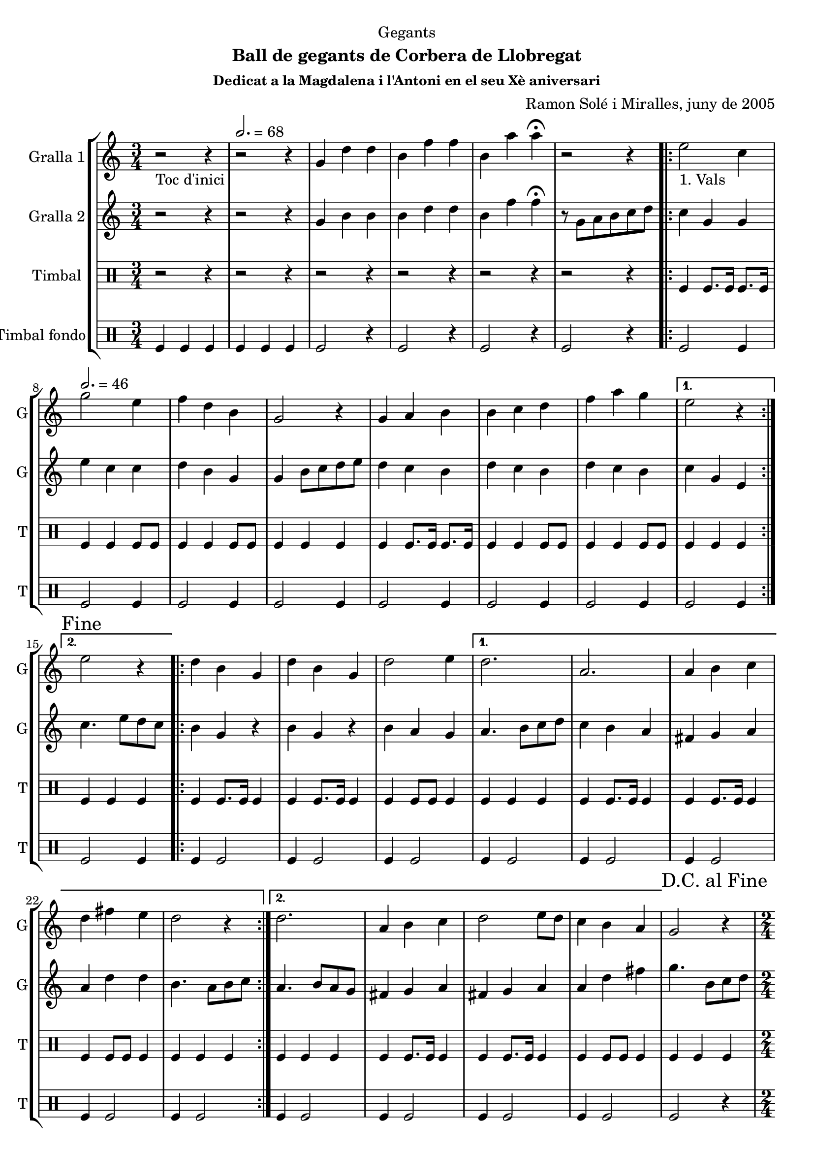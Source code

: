 \version "2.22.1"

\header {
  dedication="Gegants"
  title=""
  subtitle="Ball de gegants de Corbera de Llobregat"
  subsubtitle="Dedicat a la Magdalena i l'Antoni en el seu Xè aniversari"
  poet=""
  meter=""
  piece=""
  composer="Ramon Solé i Miralles, juny de 2005"
  arranger=""
  opus=""
  instrument=""
  copyright=""
  tagline=""
}

liniaroAa =
\relative g'
{
  \clef treble
  \key c \major
  \time 3/4
  r2 _"Toc d'inici" r4 \tempo 2. = 68  |
  r2 r4  |
  g4 d' d  |
  b4 f' f  |
  %05
  b,4 a' a\fermata  |
  r2 r4  |
  \repeat volta 2 { e2 _"1. Vals" c4 \tempo 2. = 46  |
  g'2 e4  |
  f4 d b  |
  %10
  g2 r4  |
  g4 a b  |
  b4 c d  |
  f4 a g }
  \alternative { { e2 r4 }
  %15
  { \mark "Fine" e2 r4 } }
  \repeat volta 2 { d4 b g  |
  d'4 b g  |
  d'2 e4 }
  \alternative { { d2.  |
  %20
  a2.  |
  a4 b c  |
  d4 fis e  |
  d2 r4 }
  { d2.  |
  %25
  a4 b c  |
  d2 e8 d  |
  c4 b a } }
  \mark "D.C. al Fine" g2 r4  |
  \time 2/4   \repeat volta 2 { r2   |
  %30
  \tempo 2 = 70 r2  |
  r2  |
  r2  |
  }
  \repeat volta 2 { g'4 e  |
  c4. e8  |
  %35
  d8. c16 d8 e  |
  f4 d  |
  f4 d  |
  b4. f'8  |
  g8. f16 e8 d }
  %40
  \alternative { { e4 c }
  { \mark "Fine" c4 b8 c } }
  \repeat volta 2 { d4. e8  |
  d8. c16 b8 c  |
  d4 g  |
  %45
  d2  |
  d4. e8  |
  d8. c16 b8 c }
  \alternative { { d4 b  |
  g2 }
  %50
  { d'8 e f fis  |
  g2 } }
  \repeat volta 2 { e8 e c c  |
  f8 f d4  |
  b8. d16 f8 d  |
  %55
  e4 c  |
  e8 e c c  |
  f8 f d4  |
  b8. d16 f8 d }
  \alternative { { c4 r }
  %60
  { \mark "D.C. al Fine" c4 r } }
  \time 6/8   \repeat volta 2 { g'8 a g f g  f  |
  e4 \tempo 4. = 126 e8 c d e  |
  f4 f8 d e f  |
  a4. g  |
  %65
  g8 a g f g f  |
  e4 e8 c d e  |
  f4 f8 f e d }
  \alternative { { c2. }
  { \mark "Fine" c4. c4 d8 } }
  %70
  \repeat volta 2 { e4 e8 e4 e8  |
  f4 f8 f4 f8  |
  a4 a8 a4 a8  |
  g4 r8 c,4 d8  |
  e4 e8 e4 e8  |
  %75
  f4 f8 f4 f8  |
  g4 e d }
  \alternative { { c4 r8 c4 d8 }
  { c4. c8 b c } }
  \repeat volta 2 { d4 d8 g4 g8  |
  %80
  d4 d8 c b c  |
  d4 d8 g4 g8  |
  d4 r8 c b c  |
  d4 d8 g4 g8  |
  d4 d8 c b c  |
  %85
  d8 e d c b a }
  \alternative { { g4 r8 c b c }
  { \mark "D.C. al Fine" g4 r8 r4. } } \bar "||"
}

liniaroAb =
\relative g'
{
  \clef treble
  \key c \major
  \time 3/4
  r2 r4  |
  r2 r4  |
  g4 b b  |
  b4 d d  |
  %05
  b4 f' f\fermata  |
  r8 g, a b c d  |
  \repeat volta 2 { c4 g g  |
  e'4 c c  |
  d4 b g  |
  %10
  g4 b8 c d e  |
  d4 c b  |
  d4 c b  |
  d4 c b }
  \alternative { { c4 g e }
  %15
  { c'4. e8 d c } }
  \repeat volta 2 { b4 g r  |
  b4 g r  |
  b4 a g }
  \alternative { { a4. b8 c d  |
  %20
  c4 b a  |
  fis4 g a  |
  a4 d d  |
  b4. a8 b c }
  { a4. b8 a g  |
  %25
  fis4 g a  |
  fis4 g a  |
  a4 d fis } }
  g4. b,8 c d  |
  \time 2/4   \repeat volta 2 { r2  |
  %30
  r2  |
  r2  |
  r2  |
  }
  \repeat volta 2 { e8 e c c  |
  g4. c8  |
  %35
  b8. a16 b8 c  |
  d4 b  |
  d4 b  |
  g4. a8  |
  b8. a16 g8 b }
  %40
  \alternative { { c4. r8 } % kompletite
  { c4 g8 a } }
  \repeat volta 2 { b4. c8  |
  b8. a16 g8 a  |
  b8. c16 b8 a  |
  %45
  b2  |
  b4. c8  |
  b8. a16 g8 a }
  \alternative { { b8. c16 b8 a  |
  g4 d'8 c }
  %50
  { b8 c b a  |
  g4 e'8 d } }
  \repeat volta 2 { c4 b8 a  |
  g2  |
  g8. b16 d8 b  |
  %55
  c4 g  |
  c4 b8 a  |
  g2  |
  g8. b16 d8 b }
  \alternative { { c4 e8 d }
  %60
  { c4 e8 f } }
  \time 6/8   \repeat volta 2 { e4. d  |
  c4. a8 b c  |
  d4 d8 d c d  |
  f4. e  |
  %65
  e4. d  |
  c4. a8 b c  |
  d4 d8 d c b }
  \alternative { { c4. g8 b d }
  { c4. r } }
  %70
  \repeat volta 2 { c4 c8 c4 c8  |
  a4. ~ a8 r a  |
  f'4 f f  |
  e4 r8 r4.  |
  c4. ~ c8 r c  |
  %75
  a4. ~ a8 r a  |
  g4 a b }
  \alternative { { c4 r8 r4. }
  { c4 r8 r4. } }
  \repeat volta 2 { b4 b8 c4 c8  |
  %80
  b4 b8 a4 a8  |
  b4 b8 c4 c8  |
  b4 r8 r4.  |
  b4 b8 c4 c8  |
  b4 b8 a4 a8  |
  %85
  b4 b8 a4 a8 }
  \alternative { { b4 r8 r4. }
  { b4 r8 g b d } } \bar "||"
}

liniaroAc =
\drummode
{
  \time 3/4
  r2 r4  |
  r2 r4  |
  r2 r4  |
  r2 r4  |
  %05
  r2 r4  |
  r2 r4  |
  \repeat volta 2 { tomfl4 tomfl8. tomfl16 tomfl8. tomfl16  |
  tomfl4 tomfl tomfl8 tomfl  |
  tomfl4 tomfl tomfl8 tomfl  |
  %10
  tomfl4 tomfl tomfl  |
  tomfl4 tomfl8. tomfl16 tomfl8. tomfl16  |
  tomfl4 tomfl tomfl8 tomfl  |
  tomfl4 tomfl tomfl8 tomfl }
  \alternative { { tomfl4 tomfl tomfl }
  %15
  { tomfl4 tomfl tomfl } }
  \repeat volta 2 { tomfl4 tomfl8. tomfl16 tomfl4  |
  tomfl4 tomfl8. tomfl16 tomfl4  |
  tomfl4 tomfl8 tomfl tomfl4 }
  \alternative { { tomfl4 tomfl tomfl  |
  %20
  tomfl4 tomfl8. tomfl16 tomfl4  |
  tomfl4 tomfl8. tomfl16 tomfl4  |
  tomfl4 tomfl8 tomfl tomfl4  |
  tomfl4 tomfl tomfl }
  { tomfl4 tomfl tomfl  |
  %25
  tomfl4 tomfl8. tomfl16 tomfl4  |
  tomfl4 tomfl8. tomfl16 tomfl4  |
  tomfl4 tomfl8 tomfl tomfl4 } }
  tomfl4 tomfl tomfl  |
  \time 2/4   \repeat volta 2 { tomfl8. tomfl16 \times 2/3 { tomfl8 tomfl tomfl }  |
  %30
  tomfl8. tomfl16 \times 2/3 { tomfl8 tomfl tomfl }  |
  tomfl8. tomfl16 \times 2/3 { tomfl8 tomfl tomfl }  |
  tomfl2  |
  }
  \repeat volta 2 { tomfl8. tomfl16 tomfl8 tomfl  |
  tomfl8. tomfl16 tomfl8 tomfl  |
  %35
  tomfl8. tomfl16 tomfl8 tomfl  |
  tomfl8. tomfl16 tomfl8 tomfl  |
  tomfl8. tomfl16 tomfl8 tomfl  |
  tomfl8. tomfl16 tomfl8 tomfl  |
  tomfl8. tomfl16 tomfl8 tomfl }
  %40
  \alternative { { tomfl8. tomfl16 tomfl8 tomfl }
  { tomfl8. tomfl16 tomfl8 tomfl } }
  \repeat volta 2 { tomfl8. tomfl16 tomfl8 tomfl  |
  tomfl8. tomfl16 tomfl8 tomfl  |
  tomfl8. tomfl16 tomfl8 tomfl  |
  %45
  tomfl8. tomfl16 tomfl8 tomfl  |
  tomfl8. tomfl16 tomfl8 tomfl  |
  tomfl8. tomfl16 tomfl8 tomfl }
  \alternative { { tomfl8. tomfl16 tomfl8 tomfl  |
  tomfl8. tomfl16 tomfl8 tomfl }
  %50
  { tomfl8. tomfl16 tomfl8 tomfl  |
  tomfl8. tomfl16 tomfl8 tomfl } }
  \repeat volta 2 { tomfl8 tomfl16 tomfl tomfl8 tomfl  |
  tomfl8 tomfl16 tomfl tomfl8 tomfl  |
  tomfl8. tomfl16 tomfl8 tomfl  |
  %55
  tomfl8. tomfl16 tomfl8 tomfl  |
  tomfl8 tomfl16 tomfl tomfl8 tomfl  |
  tomfl8 tomfl16 tomfl tomfl8 tomfl  |
  tomfl8. tomfl16 tomfl8 tomfl }
  \alternative { { tomfl8. tomfl16 tomfl8 tomfl }
  %60
  { tomfl4 tomfl } }
  \time 6/8   \repeat volta 2 { tomfl8 tomfl tomfl tomfl tomfl tomfl  |
  tomfl4 tomfl8 tomfl tomfl tomfl  |
  tomfl4 tomfl8 tomfl tomfl tomfl  |
  tomfl4 tomfl8 tomfl4 tomfl8  |
  %65
  tomfl8 tomfl tomfl tomfl tomfl tomfl  |
  tomfl4 tomfl8 tomfl tomfl tomfl  |
  tomfl4 tomfl8 tomfl tomfl tomfl }
  \alternative { { tomfl4. tomfl8 tomfl tomfl }
  { tomfl4. tomfl4 tomfl8 } }
  %70
  \repeat volta 2 { tomfl4 tomfl8 tomfl4 tomfl8  |
  tomfl4 tomfl8 tomfl4 tomfl8  |
  tomfl4 tomfl8 tomfl4 tomfl8  |
  tomfl4. tomfl4 tomfl8  |
  tomfl4 tomfl8 tomfl4 tomfl8  |
  %75
  tomfl4 tomfl8 tomfl4 tomfl8  |
  tomfl4 tomfl tomfl }
  \alternative { { tomfl4 r8 r4. }
  { tomfl4 r8 r4. } }
  \repeat volta 2 { tomfl4 tomfl8 tomfl4 tomfl8  |
  %80
  tomfl4 tomfl8 tomfl tomfl tomfl  |
  tomfl4 tomfl8 tomfl4 tomfl8  |
  tomfl4 tomfl8 tomfl tomfl tomfl  |
  tomfl4 tomfl8 tomfl4 tomfl8  |
  tomfl4 tomfl8 tomfl tomfl tomfl  |
  %85
  tomfl8 tomfl tomfl tomfl tomfl tomfl }
  \alternative { { tomfl4 r8 tomfl tomfl tomfl }
  { tomfl4 r8 tomfl tomfl tomfl } } \bar "||"
}

liniaroAd =
\drummode
{
  \time 3/4
  tomfl4 tomfl tomfl  |
  tomfl4 tomfl tomfl  |
  tomfl2 r4  |
  tomfl2 r4  |
  %05
  tomfl2 r4  |
  tomfl2 r4  |
  \repeat volta 2 { tomfl2 tomfl4  |
  tomfl2 tomfl4  |
  tomfl2 tomfl4  |
  %10
  tomfl2 tomfl4  |
  tomfl2 tomfl4  |
  tomfl2 tomfl4  |
  tomfl2 tomfl4 }
  \alternative { { tomfl2 tomfl4 }
  %15
  { tomfl2 tomfl4 } }
  \repeat volta 2 { tomfl4 tomfl2  |
  tomfl4 tomfl2  |
  tomfl4 tomfl2 }
  \alternative { { tomfl4 tomfl2  |
  %20
  tomfl4 tomfl2  |
  tomfl4 tomfl2  |
  tomfl4 tomfl2  |
  tomfl4 tomfl2 }
  { tomfl4 tomfl2  |
  %25
  tomfl4 tomfl2  |
  tomfl4 tomfl2  |
  tomfl4 tomfl2 } }
  tomfl2 r4  |
  \time 2/4   \repeat volta 2 { tomfl2  |
  %30
  tomfl2  |
  tomfl2  |
  tomfl2  |
  }
  \repeat volta 2 { tomfl2  |
  tomfl2  |
  %35
  tomfl2  |
  tomfl4 tomfl  |
  tomfl2  |
  tomfl2  |
  tomfl2 }
  %40
  \alternative { { tomfl4 tomfl }
  { tomfl4 tomfl } }
  \repeat volta 2 { tomfl4 tomfl  |
  tomfl4 tomfl  |
  tomfl4 tomfl  |
  %45
  tomfl4 tomfl  |
  tomfl4 tomfl  |
  tomfl4 tomfl }
  \alternative { { tomfl4 tomfl  |
  tomfl4 tomfl8 tomfl }
  %50
  { tomfl4 tomfl  |
  tomfl2 } }
  \repeat volta 2 { tomfl2  |
  tomfl2  |
  tomfl2  |
  %55
  tomfl4 tomfl  |
  tomfl2  |
  tomfl2  |
  tomfl2 }
  \alternative { { tomfl4 tomfl }
  %60
  { tomfl4 tomfl } }
  \time 6/8   \repeat volta 2 { tomfl4 r8 r4 tomfl8  |
  tomfl4 r8 r4 tomfl8  |
  tomfl4 r8 r4 tomfl8  |
  tomfl4 r8 r4.  |
  %65
  tomfl4 r8 r4 tomfl8  |
  tomfl4 r8 r4 tomfl8  |
  tomfl4 r8 r4 tomfl8 }
  \alternative { { tomfl4 r8 r4. }
  { tomfl4 r8 r4. } }
  %70
  \repeat volta 2 { tomfl4 r8 tomfl4 r8  |
  tomfl4 r8 tomfl4 r8  |
  tomfl4 r8 tomfl4 r8  |
  tomfl4 r8 r4.  |
  tomfl4 r8 tomfl4 r8  |
  %75
  tomfl4 r8 tomfl4 r8  |
  tomfl4 tomfl tomfl }
  \alternative { { tomfl4 r8 r4. }
  { tomfl4 r8 r4. } }
  \repeat volta 2 { tomfl4 r8 r4 tomfl8  |
  %80
  tomfl4 r8 r4 tomfl8  |
  tomfl4 r8 r4 tomfl8  |
  tomfl4 r8 r4 tomfl8  |
  tomfl4 r8 r4 tomfl8  |
  tomfl4 r8 r4 tomfl8  |
  %85
  tomfl4 r8 r4 tomfl8 }
  \alternative { { tomfl4 r8 r4. }
  { tomfl4 r8 r4. } } \bar "||"
}

\bookpart {
  \score {
    \new StaffGroup {
      \override Score.RehearsalMark #'self-alignment-X = #LEFT
      <<
        \new Staff \with {instrumentName = #"Gralla 1" shortInstrumentName = #"G"} \liniaroAa
        \new Staff \with {instrumentName = #"Gralla 2" shortInstrumentName = #"G"} \liniaroAb
        \new DrumStaff \with {instrumentName = #"Timbal" shortInstrumentName = #"T"} \liniaroAc
        \new DrumStaff \with {instrumentName = #"Timbal fondo" shortInstrumentName = #"T"} \liniaroAd
      >>
    }
    \layout {}
  }
  \score { \unfoldRepeats
    \new StaffGroup {
      \override Score.RehearsalMark #'self-alignment-X = #LEFT
      <<
        \new Staff \with {instrumentName = #"Gralla 1" shortInstrumentName = #"G"} \liniaroAa
        \new Staff \with {instrumentName = #"Gralla 2" shortInstrumentName = #"G"} \liniaroAb
        \new DrumStaff \with {instrumentName = #"Timbal" shortInstrumentName = #"T"} \liniaroAc
        \new DrumStaff \with {instrumentName = #"Timbal fondo" shortInstrumentName = #"T"} \liniaroAd
      >>
    }
    \midi {
      \set Staff.midiInstrument = "oboe"
      \set DrumStaff.midiInstrument = "drums"
    }
  }
}

\bookpart {
  \header {instrument="Gralla 1"}
  \score {
    \new StaffGroup {
      \override Score.RehearsalMark #'self-alignment-X = #LEFT
      <<
        \new Staff \liniaroAa
      >>
    }
    \layout {}
  }
  \score { \unfoldRepeats
    \new StaffGroup {
      \override Score.RehearsalMark #'self-alignment-X = #LEFT
      <<
        \new Staff \liniaroAa
      >>
    }
    \midi {
      \set Staff.midiInstrument = "oboe"
      \set DrumStaff.midiInstrument = "drums"
    }
  }
}

\bookpart {
  \header {instrument="Gralla 2"}
  \score {
    \new StaffGroup {
      \override Score.RehearsalMark #'self-alignment-X = #LEFT
      <<
        \new Staff \liniaroAb
      >>
    }
    \layout {}
  }
  \score { \unfoldRepeats
    \new StaffGroup {
      \override Score.RehearsalMark #'self-alignment-X = #LEFT
      <<
        \new Staff \liniaroAb
      >>
    }
    \midi {
      \set Staff.midiInstrument = "oboe"
      \set DrumStaff.midiInstrument = "drums"
    }
  }
}

\bookpart {
  \header {instrument="Timbal"}
  \score {
    \new StaffGroup {
      \override Score.RehearsalMark #'self-alignment-X = #LEFT
      <<
        \new DrumStaff \liniaroAc
      >>
    }
    \layout {}
  }
  \score { \unfoldRepeats
    \new StaffGroup {
      \override Score.RehearsalMark #'self-alignment-X = #LEFT
      <<
        \new DrumStaff \liniaroAc
      >>
    }
    \midi {
      \set Staff.midiInstrument = "oboe"
      \set DrumStaff.midiInstrument = "drums"
    }
  }
}

\bookpart {
  \header {instrument="Timbal fondo"}
  \score {
    \new StaffGroup {
      \override Score.RehearsalMark #'self-alignment-X = #LEFT
      <<
        \new DrumStaff \liniaroAd
      >>
    }
    \layout {}
  }
  \score { \unfoldRepeats
    \new StaffGroup {
      \override Score.RehearsalMark #'self-alignment-X = #LEFT
      <<
        \new DrumStaff \liniaroAd
      >>
    }
    \midi {
      \set Staff.midiInstrument = "oboe"
      \set DrumStaff.midiInstrument = "drums"
    }
  }
}


